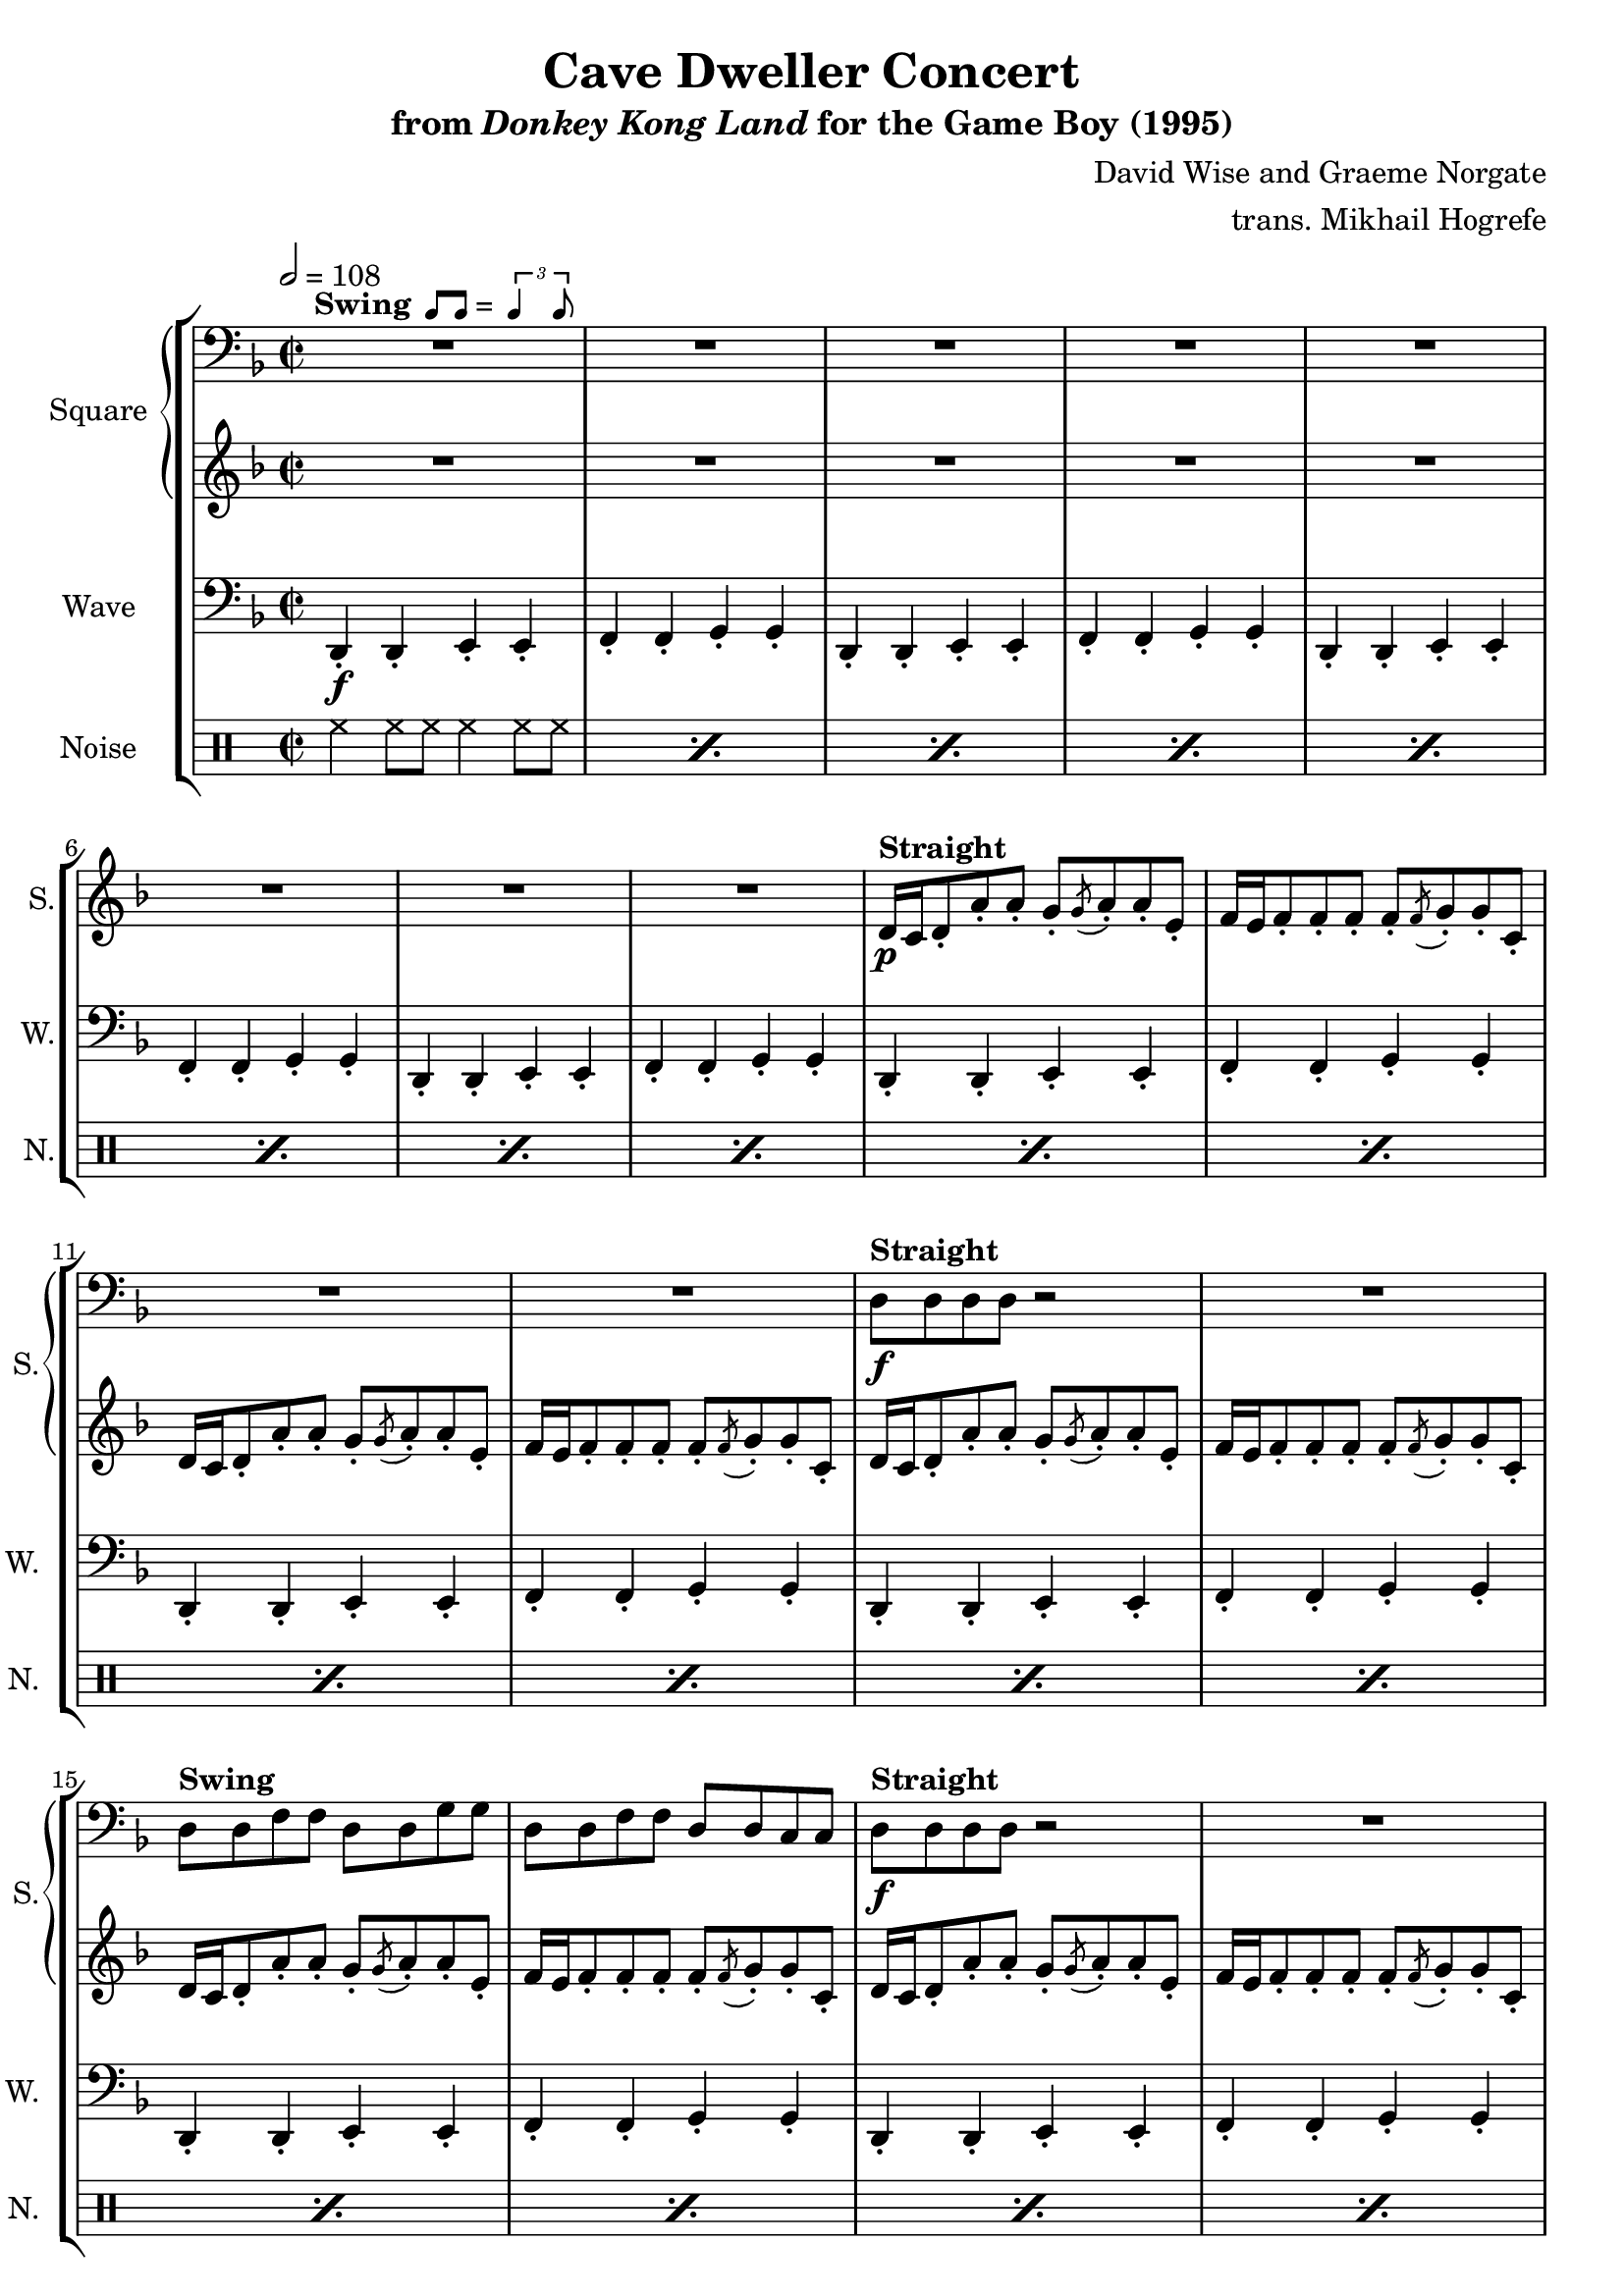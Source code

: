 \version "2.22.0"

smaller = {
    \set fontSize = #-3
    \override Stem #'length-fraction = #0.56
    \override Beam #'thickness = #0.2688
    \override Beam #'length-fraction = #0.56
}

swing = \markup {
  \bold{Swing} \score {
    \new Staff \with { \remove "Time_signature_engraver" \remove "Clef_engraver" \remove "Staff_symbol_engraver"  }
    {
      \smaller
      b'8^[ b']
    }
    \layout { ragged-right = ##t  indent = 0\cm }
  }
  =
  \score {
    \new Staff \with { \remove "Time_signature_engraver" \remove "Clef_engraver" \remove "Staff_symbol_engraver"  }
    {
      \smaller
      \times 2/3 {\stemUp b'4 b'8}
    }
    \layout { ragged-right = ##t  indent = 0\cm }
  }
}

\book {
    \header {
        title = "Cave Dweller Concert"
        subtitle = \markup { "from" {\italic "Donkey Kong Land"} "for the Game Boy (1995)" }
        composer = "David Wise and Graeme Norgate"
        arranger = "trans. Mikhail Hogrefe"
    }

    \score {
        {
            \new StaffGroup <<
                \new GrandStaff <<
                    \set GrandStaff.instrumentName = "Square"
                    \set GrandStaff.shortInstrumentName = "S."
                    \new Staff \relative c {
            
\key d \minor
\time 2/2
\tempo 2 = 108
\clef bass
                        \repeat volta 2 {
R1*12^\swing
d8^\markup{\bold{Straight}}\f d d d r2 |
R1
d8^\markup{\bold{Swing}} d f f d d g g |
d8 d f f d d c c |
d8^\markup{\bold{Straight}}\f d d d r2 |
R1
d8^\markup{\bold{Swing}} d f f d d g g |
d8 d f f d \clef treble d' \tuplet 3/2 { fis8[ a c] } |
bes4 r r r8 a^\markup{Echo} |
bes4 a f8 g4. |
bes4 r r r8 a |
bes4 a f8 e4. |
\clef bass
r4 <a, d> r <g c> |
r4 <f bes> r <e a> |
r4 <d g>^\markup{"No echo"} <f a> <g c>8 <a d> |
r2 <a d>4 r |
R1*4
<a d>4 4 r8 <g bes>8 ~ 8 r |
<f a>4 4 r8 <d g>8 ~ 8 r |
<a' d>4 4 r8 <g bes>8 ~ 8 r |
<f a>4 4 <d g>2
<a' d>4 4 r8 <g bes>8 ~ 8 r |
<f a>4 4 r8 <d g>8 ~ 8 r |
<a' d>4 4 r8 <g bes>8 ~ 8 r |
<f a>4 4 <d g>2
<g bes>4 4 r8 <f a>8 ~ 8 r |
<g bes>4 4 <a c>2 |
r4 d^\markup{Echo} f r8 f ~ |
f8 r d4 f r |
r4 d f r8 f ~ |
f8 r g4 d r |
r4 c f r8 f ~ |
f8 r c4 f r |
<g, bes>4^\markup{No echo} 4 r8 <f a>8 ~ 8 r |
<g bes>4 4 <a c>2 |
r4 d^\markup{Echo} f r8 f ~ |
f8 r d4 f r |
r4 d f r8 f ~ |
f8 r g4 d r |
r4 c f r8 f ~ |
f8 r c4 f r |
<g, bes>4^\markup{No echo} 4 r8 <f a>8 ~ 8 r |
<g bes>4 4 <a c>2 |
                        }
\once \override Score.RehearsalMark.self-alignment-X = #RIGHT
\mark \markup { \fontsize #-2 "Loop forever" }
                    }

                    \new Staff \relative c' {                 
\key d \minor
R1*8
d16\p^\markup{\bold{Straight}}\p c d8-. a'-. a-. g8-. \acciaccatura g8 a8-. a-. e-. |
f16 e f8-. f-. f-. f-. \acciaccatura f8 g-. g-. c,-. |
d16 c d8-. a'-. a-. g8-. \acciaccatura g8 a8-. a-. e-. |
f16 e f8-. f-. f-. f-. \acciaccatura f8 g-. g-. c,-. |
d16 c d8-. a'-. a-. g8-. \acciaccatura g8 a8-. a-. e-. |
f16 e f8-. f-. f-. f-. \acciaccatura f8 g-. g-. c,-. |
d16 c d8-. a'-. a-. g8-. \acciaccatura g8 a8-. a-. e-. |
f16 e f8-. f-. f-. f-. \acciaccatura f8 g-. g-. c,-. |
d16 c d8-. a'-. a-. g8-. \acciaccatura g8 a8-. a-. e-. |
f16 e f8-. f-. f-. f-. \acciaccatura f8 g-. g-. c,-. |
d16 c d8-. a'-. a-. g8-. \acciaccatura g8 a8-. a-. e-. |
f16 e f8-. f-. f-. f-. \acciaccatura f8 g-. g-. c,-. |
r8 e\mf^\markup{\bold{Swing}} bes'4 r2 |
R1*37
                    }
                >>

                \new Staff \relative c, {
                    \set Staff.instrumentName = "Wave"
                    \set Staff.shortInstrumentName = "W."
\clef bass
\key d \minor
d4-.\f d-. e-. e-. |
f4-. f-. g-. g-. |
d4-. d-. e-. e-. |
f4-. f-. g-. g-. |
d4-. d-. e-. e-. |
f4-. f-. g-. g-. |
d4-. d-. e-. e-. |
f4-. f-. g-. g-. |
d4-. d-. e-. e-. |
f4-. f-. g-. g-. |
d4-. d-. e-. e-. |
f4-. f-. g-. g-. |
d4-. d-. e-. e-. |
f4-. f-. g-. g-. |
d4-. d-. e-. e-. |
f4-. f-. g-. g-. |
d4-. d-. e-. e-. |
f4-. f-. g-. g-. |
d4-. d-. e-. e-. |
f4-. f-. g-. fis-. |
g4-. g-. a-. a-. |
bes4-. bes-. c-. c-. |
g4-. g-. a-. a-. |
bes4-. bes-. c-. c-. |
d4-. d-. c-. c-. |
bes4-. bes-. a-. a-. |
g4-. g-. a-. c8 d, |
r2 d4-. r |
d4-. d-. e-. e-. |
f4-. f-. g-. g-. |
d4-. d-. e-. e-. |
f4-. f-. g-. g-. |
d4-. d-. e-. e-. |
f4-. f-. g-. g-. |
d4-. d-. e-. e-. |
f4-. f-. g-. g-. |
d4-. d-. e-. e-. |
f4-. f-. g-. g-. |
d4-. d-. e-. e-. |
f4-. f-. g-. g-. |
ees4-. ees-. f-. f-. |
g4-. g-. a-. a-. |
bes4-. bes-. bes-. bes8 bes |
r4 bes-. bes-. a-. |
g4-. g-. g-. g8 g |
r4 g-. g-. fis-. |
f4-. f-. f-. f8 f |
r4 f-. f-. f-. |
ees4-. ees-. f-. f-. |
g4-. g-. a-. a-. |
bes4-. bes-. bes-. bes8 bes |
r4 bes-. bes-. a-. |
g4-. g-. g-. g8 g |
r4 g-. g-. fis-. |
f4-. f-. f-. f8 f |
r4 f-. f-. f-. |
ees4-. ees-. f-. f-. |
g4-. g-. a-. a-. |
                }

                \new DrumStaff {
                    \drummode {
                        \set Staff.instrumentName="Noise"
                        \set Staff.shortInstrumentName="N."
\repeat percent 20 { hh4 hh8 hh hh4 hh8 hh | }
\repeat percent 6 { <bd hh>4 hh8 hh <sn hh>4 hh8 hh | }
bd4 bd sn4 sn8 sn |
r2 sn4 \tuplet 3/2 { sn8 sn sn } |
\repeat percent 12 { hh4 hh8 hh hh4 hh8 hh | }
bd4 bd sn r8 bd |
r4 bd sn \tuplet 3/2 { sn8 sn sn } |
\repeat percent 7 {
bd8 hh bd hh sn hh hh bd |
hh8 hh bd hh sn hh hh hh |
}
bd4 bd sn r8 bd |
r4 bd sn \tuplet 3/2 { sn8 sn sn } |
                    }
                }
            >>
        }
        \layout {
            \context {
                \Staff
                \RemoveEmptyStaves
            }
            \context {
                \DrumStaff
                \RemoveEmptyStaves
            }
        }
    }
}
